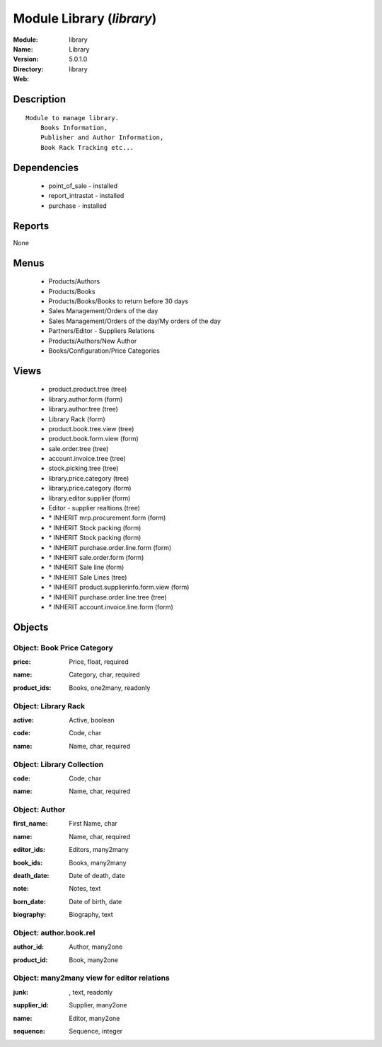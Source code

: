 
Module Library (*library*)
==========================
:Module: library
:Name: Library
:Version: 5.0.1.0
:Directory: library
:Web: 

Description
-----------

::

  Module to manage library.
      Books Information,
      Publisher and Author Information,
      Book Rack Tracking etc...

Dependencies
------------

 * point_of_sale - installed
 * report_intrastat - installed
 * purchase - installed

Reports
-------

None


Menus
-------

 * Products/Authors
 * Products/Books
 * Products/Books/Books to return before 30 days
 * Sales Management/Orders of the day
 * Sales Management/Orders of the day/My orders of the day
 * Partners/Editor - Suppliers Relations
 * Products/Authors/New Author
 * Books/Configuration/Price Categories

Views
-----

 * product.product.tree (tree)
 * library.author.form (form)
 * library.author.tree (tree)
 * Library Rack (form)
 * product.book.tree.view (tree)
 * product.book.form.view (form)
 * sale.order.tree (tree)
 * account.invoice.tree (tree)
 * stock.picking.tree (tree)
 * library.price.category (tree)
 * library.price.category (form)
 * library.editor.supplier (form)
 * Editor - supplier realtions (tree)
 * \* INHERIT mrp.procurement.form (form)
 * \* INHERIT Stock packing (form)
 * \* INHERIT Stock packing (form)
 * \* INHERIT purchase.order.line.form (form)
 * \* INHERIT sale.order.form (form)
 * \* INHERIT Sale line (form)
 * \* INHERIT Sale Lines (tree)
 * \* INHERIT product.supplierinfo.form.view (form)
 * \* INHERIT purchase.order.line.tree (tree)
 * \* INHERIT account.invoice.line.form (form)


Objects
-------

Object: Book Price Category
###########################

.. index::
  single: Book Price Category object
.. 


:price: Price, float, required



.. index::
  single: price field
.. 




:name: Category, char, required



.. index::
  single: name field
.. 




:product_ids: Books, one2many, readonly



.. index::
  single: product_ids field
.. 



Object: Library Rack
####################

.. index::
  single: Library Rack object
.. 


:active: Active, boolean



.. index::
  single: active field
.. 




:code: Code, char



.. index::
  single: code field
.. 




:name: Name, char, required



.. index::
  single: name field
.. 



Object: Library Collection
##########################

.. index::
  single: Library Collection object
.. 


:code: Code, char



.. index::
  single: code field
.. 




:name: Name, char, required



.. index::
  single: name field
.. 



Object: Author
##############

.. index::
  single: Author object
.. 


:first_name: First Name, char



.. index::
  single: first_name field
.. 




:name: Name, char, required



.. index::
  single: name field
.. 




:editor_ids: Editors, many2many



.. index::
  single: editor_ids field
.. 




:book_ids: Books, many2many



.. index::
  single: book_ids field
.. 




:death_date: Date of death, date



.. index::
  single: death_date field
.. 




:note: Notes, text



.. index::
  single: note field
.. 




:born_date: Date of birth, date



.. index::
  single: born_date field
.. 




:biography: Biography, text



.. index::
  single: biography field
.. 



Object: author.book.rel
#######################

.. index::
  single: author.book.rel object
.. 


:author_id: Author, many2one



.. index::
  single: author_id field
.. 




:product_id: Book, many2one



.. index::
  single: product_id field
.. 



Object: many2many view for editor relations
###########################################

.. index::
  single: many2many view for editor relations object
.. 


:junk:  , text, readonly



.. index::
  single: junk field
.. 




:supplier_id: Supplier, many2one



.. index::
  single: supplier_id field
.. 




:name: Editor, many2one



.. index::
  single: name field
.. 




:sequence: Sequence, integer



.. index::
  single: sequence field
.. 

